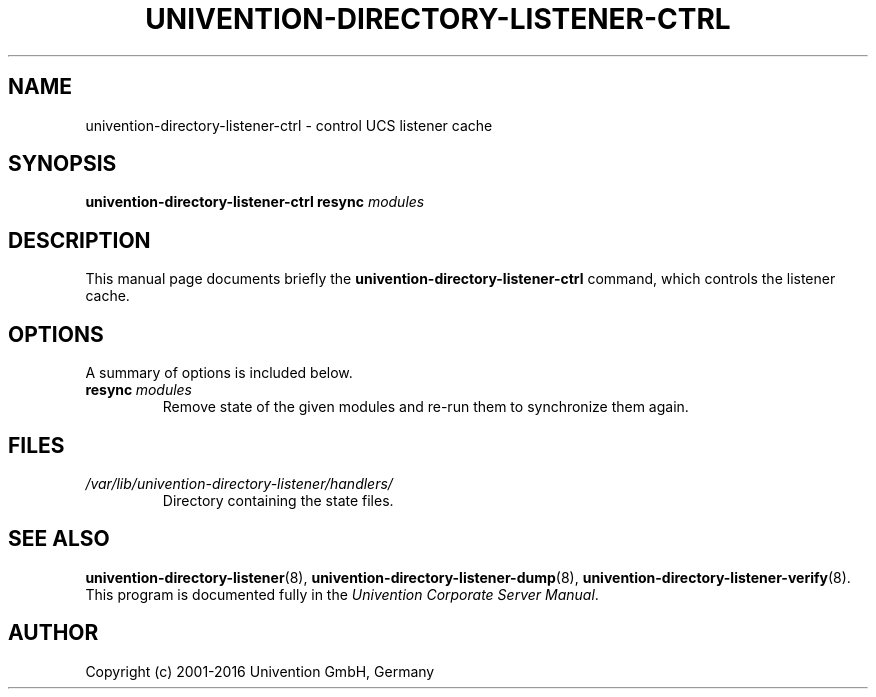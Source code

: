 .\"                                      Hey, EMACS: -*- nroff -*-
.TH UNIVENTION-DIRECTORY-LISTENER-CTRL 8 2012-03-16 UCS
.SH NAME
univention\-directory\-listener\-ctrl \- control UCS listener cache
.SH SYNOPSIS
.B univention\-directory\-listener\-ctrl
.B resync
.I modules
.SH DESCRIPTION
This manual page documents briefly the
.B univention\-directory\-listener\-ctrl
command, which controls the listener cache.
.SH OPTIONS
A summary of options is included below.
.TP
.BI resync\  modules
Remove state of the given modules and re-run them to synchronize them again.
.SH FILES
.TP
.I /var/lib/univention\-directory\-listener/handlers/
Directory containing the state files.
.SH SEE ALSO
.BR univention\-directory\-listener (8),
.BR univention\-directory\-listener\-dump (8),
.BR univention\-directory\-listener\-verify (8).
.br
This program is documented fully in the
.IR "Univention Corporate Server Manual" .
.SH AUTHOR
Copyright (c) 2001-2016 Univention GmbH, Germany
